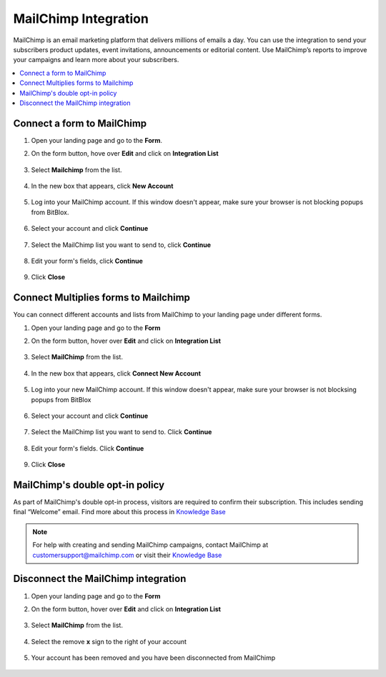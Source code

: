 ========
MailChimp Integration
========


MailChimp is an email marketing platform that delivers millions of emails a day. You can use the integration to send your subscribers product updates, event invitations, announcements or editorial content. Use MailChimp’s reports to improve your campaigns and learn more about your subscribers.
		
.. contents::
    :local:
    :backlinks: top

	
Connect a form to MailChimp
------

1.  Open your landing page and go to the **Form**. 
2.  On the form button, hove over **Edit** and click on **Integration List**

	.. class:: screenshot

		|mailchimp-open-integration|
		

3. Select **Mailchimp** from the list.

	.. class:: screenshot

		|mailchimp-choose-mailchimp|


4. In the new box that appears, click **New Account**

	.. class:: screenshot

		|mailchimp-connect-new-account|

		
5. Log into your MailChimp account. If this window doesn't appear, make sure your browser is not blocking popups from BitBlox. 

 
    .. class:: screenshot
	
	    |mailchimp-login-in|

6. Select your account and click **Continue** 

	.. class:: screenshot
	
	    |mailchimp-continue-account|
		
		
7. Select the MailChimp list you want to send to, click **Continue** 


	.. class:: screenshot
	
	    |mailchimp-continue-lists|
		
		
8. Edit your form's fields, click **Continue**

	.. class:: screenshot
	
	    |mailchimp-continue-fields|
		

9. Click **Close** 

	.. class:: screenshot

		
		|mailchimp-close|

		
	

		

Connect Multiplies forms to Mailchimp
------

You can connect different accounts and lists from MailChimp to your landing page under different forms.


1. Open your landing page and go to the **Form** 
2. On the form button, hover over **Edit** and click on **Integration List**

	.. class:: screenshot

		|mailchimp-open-integration|
		

3. Select **MailChimp** from the list. 

	.. class:: screenshot

		|mailchimp-choose-mailchimp|


4. In the new box that appears, click  **Connect New Account** 

	.. class:: screenshot

		|mailchimp-choose-new-account|

		
5. Log into your new MailChimp account. If this window doesn't appear, make sure your browser is not blocksing popups from BitBlox

	.. class:: screenshot

		|mailchimp-login-in|
		
 
6. Select your account and click **Continue**

	.. class:: screenshot

		|mailchimp-continue-account2|	

		
7. Select the MailChimp list you want to send to. Click **Continue** 

    .. class:: screenshot

		|mailchimp-continue-lists2|

8. Edit your form's fields. Click **Continue** 

    .. class:: screenshot

		|mailchimp-continue-fields|
		

9. Click **Close** 

	.. class:: screenshot

		
		|mailchimp-close|
		


MailChimp's double opt-in policy
------

As part of MailChimp's double opt-in process, visitors are required to confirm their subscription. This includes sending final “Welcome” email. Find more about this process in `Knowledge Base <http://www.kb.mailchimp.com/>`__ 

	
.. note::

	For help with creating and sending MailChimp campaigns, contact MailChimp at customersupport@mailchimp.com or visit their `Knowledge Base <http://www.kb.mailchimp.com/>`__ 
		

Disconnect the MailChimp integration
------

1. Open your landing page and go to the **Form** 
2. On the form button, hover over **Edit** and click on **Integration List**

	.. class:: screenshot

		|mailchimp-open-integration|
		

3. Select **MailChimp** from the list. 

	.. class:: screenshot

		|mailchimp-choose-mailchimp|

4. Select the remove **x** sign to the right of your account


	.. class:: screenshot

		|mailchimp-remove|

5. Your account has been removed and you have been disconnected from MailChimp	
		
	.. class:: screenshot

		|mailchimp-account-removed|	

.. |mailchimp-open-integration| image:: _images/mailchimp-open-integration.jpg
.. |mailchimp-choose-mailchimp| image:: _images/mailchimp-choose-mailchimp.jpg
.. |mailchimp-connect-new-account| image:: _images/mailchimp-connect-new-account.jpg
.. |mailchimp-login-in| image:: _images/mailchimp-login-in.jpg
.. |mailchimp-continue-account| image:: _images/mailchimp-continue-account.jpg
.. |mailchimp-continue-lists| image:: _images/mailchimp-continue-lists.jpg
.. |mailchimp-continue-fields| image:: _images/mailchimp-continue-fields.jpg
.. |mailchimp-close| image:: _images/mailchimp-close.jpg

.. |mailchimp-open-integration| image:: _images/mailchimp-open-integration.jpg
.. |mailchimp-choose-mailchimp| image:: _images/mailchimp-choose-mailchimp.jpg
.. |mailchimp-choose-new-account| image:: _images/mailchimp-choose-mailchimp.jpg
.. |mailchimp-login-in| image:: _images/mailchimp-login-in.jpg
.. |mailchimp-continue-account2| image:: _images/mailchimp-continue-account2.jpg	
.. |mailchimp-continue-lists2| image:: _images/mailchimp-continue-lists2.jpg
.. |mailchimp-continue-fields| image:: _images/mailchimp-continue-fields.jpg
.. |mailchimp-close| image:: _images/mailchimp-close.jpg

.. |mailchimp-remove| image:: _images/mailchimp-remove.jpg
.. |mailchimp-account-removed| image:: _images/mailchimp-account-removed.jpg	

